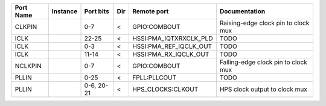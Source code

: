 +-----------+----------+------------+-----+------------------------+-------------------------------------+
| Port Name | Instance |  Port bits | Dir |            Remote port |                       Documentation |
+===========+==========+============+=====+========================+=====================================+
|    CLKPIN |          |        0-7 |   < |           GPIO:COMBOUT | Raising-edge clock pin to clock mux |
+-----------+----------+------------+-----+------------------------+-------------------------------------+
|      ICLK |          |      22-25 |   < | HSSI:PMA_IQTXRXCLK_PLD |                                TODO |
+-----------+----------+------------+-----+------------------------+-------------------------------------+
|      ICLK |          |        0-3 |   < | HSSI:PMA_REF_IQCLK_OUT |                                TODO |
+-----------+----------+------------+-----+------------------------+-------------------------------------+
|      ICLK |          |      11-14 |   < |  HSSI:PMA_RX_IQCLK_OUT |                                TODO |
+-----------+----------+------------+-----+------------------------+-------------------------------------+
|   NCLKPIN |          |        0-7 |   < |           GPIO:COMBOUT | Falling-edge clock pin to clock mux |
+-----------+----------+------------+-----+------------------------+-------------------------------------+
|     PLLIN |          |       0-25 |   < |           FPLL:PLLCOUT |                                TODO |
+-----------+----------+------------+-----+------------------------+-------------------------------------+
|     PLLIN |          | 0-6, 20-21 |   < |      HPS_CLOCKS:CLKOUT |       HPS clock output to clock mux |
+-----------+----------+------------+-----+------------------------+-------------------------------------+
